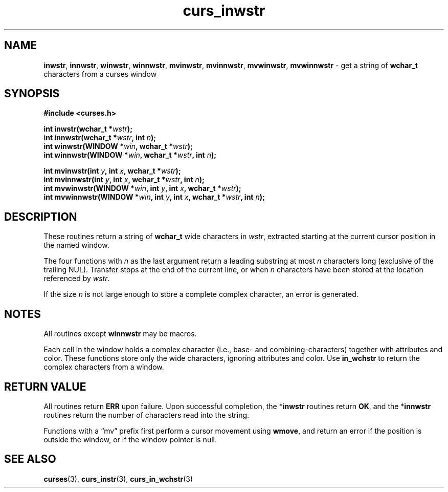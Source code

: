 .\" $OpenBSD: curs_inwstr.3,v 1.1 2010/09/06 17:26:17 nicm Exp $
.\"***************************************************************************
.\" Copyright 2018-2022,2023 Thomas E. Dickey                                *
.\" Copyright 2002-2012,2017 Free Software Foundation, Inc.                  *
.\"                                                                          *
.\" Permission is hereby granted, free of charge, to any person obtaining a  *
.\" copy of this software and associated documentation files (the            *
.\" "Software"), to deal in the Software without restriction, including      *
.\" without limitation the rights to use, copy, modify, merge, publish,      *
.\" distribute, distribute with modifications, sublicense, and/or sell       *
.\" copies of the Software, and to permit persons to whom the Software is    *
.\" furnished to do so, subject to the following conditions:                 *
.\"                                                                          *
.\" The above copyright notice and this permission notice shall be included  *
.\" in all copies or substantial portions of the Software.                   *
.\"                                                                          *
.\" THE SOFTWARE IS PROVIDED "AS IS", WITHOUT WARRANTY OF ANY KIND, EXPRESS  *
.\" OR IMPLIED, INCLUDING BUT NOT LIMITED TO THE WARRANTIES OF               *
.\" MERCHANTABILITY, FITNESS FOR A PARTICULAR PURPOSE AND NONINFRINGEMENT.   *
.\" IN NO EVENT SHALL THE ABOVE COPYRIGHT HOLDERS BE LIABLE FOR ANY CLAIM,   *
.\" DAMAGES OR OTHER LIABILITY, WHETHER IN AN ACTION OF CONTRACT, TORT OR    *
.\" OTHERWISE, ARISING FROM, OUT OF OR IN CONNECTION WITH THE SOFTWARE OR    *
.\" THE USE OR OTHER DEALINGS IN THE SOFTWARE.                               *
.\"                                                                          *
.\" Except as contained in this notice, the name(s) of the above copyright   *
.\" holders shall not be used in advertising or otherwise to promote the     *
.\" sale, use or other dealings in this Software without prior written       *
.\" authorization.                                                           *
.\"***************************************************************************
.\"
.\" $Id: curs_inwstr.3,v 1.1 2010/09/06 17:26:17 nicm Exp $
.TH curs_inwstr 3 2023-07-01 "ncurses 6.4" "Library calls"
.ie \n(.g .ds `` \(lq
.el       .ds `` ``
.ie \n(.g .ds '' \(rq
.el       .ds '' ''
.SH NAME
\fBinwstr\fP,
\fBinnwstr\fP,
\fBwinwstr\fP,
\fBwinnwstr\fP,
\fBmvinwstr\fP,
\fBmvinnwstr\fP,
\fBmvwinwstr\fP,
\fBmvwinnwstr\fP \- get a string of \fBwchar_t\fP characters from a curses window
.SH SYNOPSIS
.nf
\fB#include <curses.h> \fP
.sp
\fBint inwstr(\fBwchar_t *\fIwstr\fB);\fR
.br
\fBint innwstr(\fBwchar_t *\fIwstr\fB, int \fIn\fB);\fR
.br
\fBint winwstr(\fBWINDOW *\fIwin\fB, wchar_t *\fIwstr\fB);\fR
.br
\fBint winnwstr(\fBWINDOW *\fIwin\fB, wchar_t *\fIwstr\fB, int \fIn\fB);\fR
.sp
\fBint mvinwstr(\fBint \fIy\fB, int \fIx\fB, wchar_t *\fIwstr\fB);\fR
.br
\fBint mvinnwstr(\fBint \fIy\fB, int \fIx\fB, wchar_t *\fIwstr\fB, int \fIn\fB);\fR
.br
\fBint mvwinwstr(\fBWINDOW *\fIwin\fB, int \fIy\fB, int \fIx\fB, wchar_t *\fIwstr\fB);\fR
.br
\fBint mvwinnwstr(\fBWINDOW *\fIwin\fB, int \fIy\fB, int \fIx\fB, wchar_t *\fIwstr\fB, int \fIn\fB);\fR
.fi
.SH DESCRIPTION
These routines return a string of \fBwchar_t\fP wide characters in \fIwstr\fP,
extracted starting at the current cursor position in the named window.
.PP
The four functions with \fIn\fP as the last argument return
a leading substring at most \fIn\fP characters long
(exclusive of the trailing NUL).
Transfer stops at the end of the current line, or when \fIn\fP characters have
been stored at the location referenced by \fIwstr\fP.
.PP
If the size \fIn\fP is not large enough to store a complete complex character,
an error is generated.
.SH NOTES
All routines except
\fBwinnwstr\fP
may be macros.
.PP
Each cell in the window holds a complex character (i.e., base-
and combining-characters) together with attributes and color.
These functions store only the wide characters,
ignoring attributes and color.
Use \fBin_wchstr\fP to return the complex characters from a window.
.SH RETURN VALUE
All routines return
\fBERR\fP
upon failure.
Upon
successful completion, the *\fBinwstr\fP
routines return
\fBOK\fP, and the *\fBinnwstr\fP
routines return the
number of characters read into the string.
.PP
Functions with a \*(``mv\*('' prefix first perform a cursor movement using
\fBwmove\fP, and return an error if the position is outside the window,
or if the window pointer is null.
.SH SEE ALSO
\fBcurses\fP(3),
\fBcurs_instr\fP(3),
\fBcurs_in_wchstr\fP(3)
